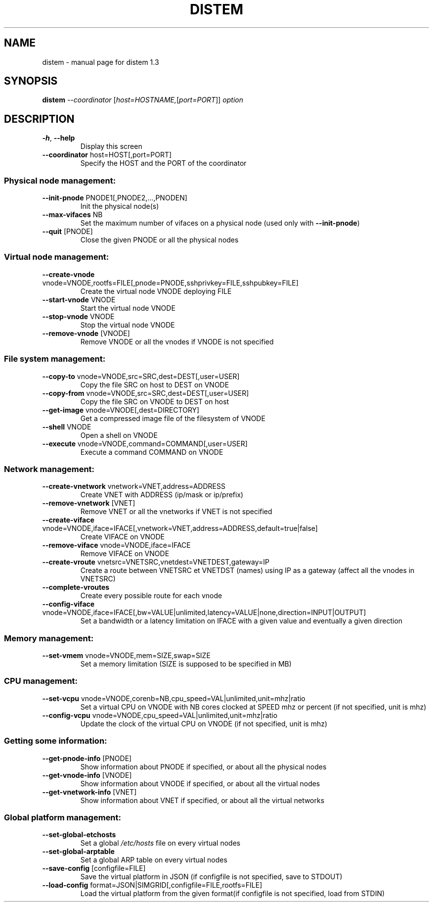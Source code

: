 .\" DO NOT MODIFY THIS FILE!  It was generated by help2man 1.47.4.
.TH DISTEM "1" "March 2018" "distem 1.3" "User Commands"
.SH NAME
distem \- manual page for distem 1.3
.SH SYNOPSIS
.B distem
\fI\,--coordinator \/\fR[\fI\,host=HOSTNAME,\/\fR[\fI\,port=PORT\/\fR]] \fI\,option\/\fR
.SH DESCRIPTION
.TP
\fB\-h\fR, \fB\-\-help\fR
Display this screen
.TP
\fB\-\-coordinator\fR host=HOST[,port=PORT]
Specify the HOST and the PORT of the coordinator
.SS "Physical node management:"
.TP
\fB\-\-init\-pnode\fR PNODE1[,PNODE2,...,PNODEN]
Init the physical node(s)
.TP
\fB\-\-max\-vifaces\fR NB
Set the maximum number of vifaces on a physical node (used only with \fB\-\-init\-pnode\fR)
.TP
\fB\-\-quit\fR [PNODE]
Close the given PNODE or all the physical nodes
.SS "Virtual node management:"
.TP
\fB\-\-create\-vnode\fR vnode=VNODE,rootfs=FILE[,pnode=PNODE,sshprivkey=FILE,sshpubkey=FILE]
Create the virtual node VNODE deploying FILE
.TP
\fB\-\-start\-vnode\fR VNODE
Start the virtual node VNODE
.TP
\fB\-\-stop\-vnode\fR VNODE
Stop the virtual node VNODE
.TP
\fB\-\-remove\-vnode\fR [VNODE]
Remove VNODE or all the vnodes if VNODE is not specified
.SS "File system management:"
.TP
\fB\-\-copy\-to\fR vnode=VNODE,src=SRC,dest=DEST[,user=USER]
Copy the file SRC on host to DEST on VNODE
.TP
\fB\-\-copy\-from\fR vnode=VNODE,src=SRC,dest=DEST[,user=USER]
Copy the file SRC on VNODE to DEST on host
.TP
\fB\-\-get\-image\fR vnode=VNODE[,dest=DIRECTORY]
Get a compressed image file of the filesystem of VNODE
.TP
\fB\-\-shell\fR VNODE
Open a shell on VNODE
.TP
\fB\-\-execute\fR vnode=VNODE,command=COMMAND[,user=USER]
Execute a command COMMAND on VNODE
.SS "Network management:"
.TP
\fB\-\-create\-vnetwork\fR vnetwork=VNET,address=ADDRESS
Create VNET with ADDRESS (ip/mask or ip/prefix)
.TP
\fB\-\-remove\-vnetwork\fR [VNET]
Remove VNET or all the vnetworks if VNET is not specified
.TP
\fB\-\-create\-viface\fR vnode=VNODE,iface=IFACE[,vnetwork=VNET,address=ADDRESS,default=true|false]
Create VIFACE on VNODE
.TP
\fB\-\-remove\-viface\fR vnode=VNODE,iface=IFACE
Remove VIFACE on VNODE
.TP
\fB\-\-create\-vroute\fR vnetsrc=VNETSRC,vnetdest=VNETDEST,gateway=IP
Create a route between VNETSRC et VNETDST (names) using IP as a gateway (affect all the vnodes in VNETSRC)
.TP
\fB\-\-complete\-vroutes\fR
Create every possible route for each vnode
.TP
\fB\-\-config\-viface\fR vnode=VNODE,iface=IFACE[,bw=VALUE|unlimited,latency=VALUE|none,direction=INPUT|OUTPUT]
Set a bandwidth or a latency limitation on IFACE with a given value and eventually a given direction
.SS "Memory management:"
.TP
\fB\-\-set\-vmem\fR vnode=VNODE,mem=SIZE,swap=SIZE
Set a memory limitation (SIZE is supposed to be specified in MB)
.SS "CPU management:"
.TP
\fB\-\-set\-vcpu\fR vnode=VNODE,corenb=NB,cpu_speed=VAL|unlimited,unit=mhz|ratio
Set a virtual CPU on VNODE with NB cores clocked at SPEED mhz or percent (if not specified, unit is mhz)
.TP
\fB\-\-config\-vcpu\fR vnode=VNODE,cpu_speed=VAL|unlimited,unit=mhz|ratio
Update the clock of the virtual CPU on VNODE (if not specified, unit is mhz)
.SS "Getting some information:"
.TP
\fB\-\-get\-pnode\-info\fR [PNODE]
Show information about PNODE if specified, or about all the physical nodes
.TP
\fB\-\-get\-vnode\-info\fR [VNODE]
Show information about VNODE if specified, or about all the virtual nodes
.TP
\fB\-\-get\-vnetwork\-info\fR [VNET]
Show information about VNET if specified, or about all the virtual networks
.SS "Global platform management:"
.TP
\fB\-\-set\-global\-etchosts\fR
Set a global \fI\,/etc/hosts\/\fP file on every virtual nodes
.TP
\fB\-\-set\-global\-arptable\fR
Set a global ARP table on every virtual nodes
.TP
\fB\-\-save\-config\fR [configfile=FILE]
Save the virtual platform in JSON (if configfile is not specified, save to STDOUT)
.TP
\fB\-\-load\-config\fR format=JSON|SIMGRID[,configfile=FILE,rootfs=FILE]
Load the virtual platform from the given format(if configfile is not specified, load from STDIN)

